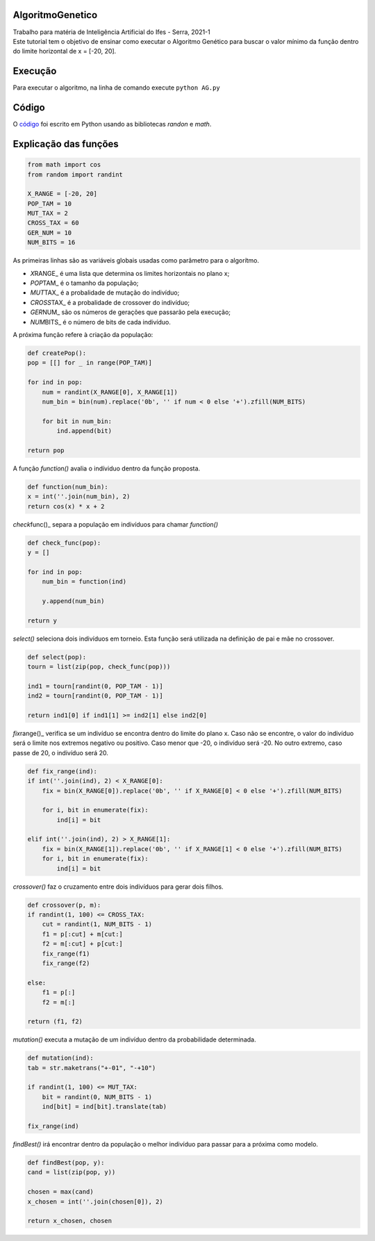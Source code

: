AlgoritmoGenetico
=================

| Trabalho para matéria de Inteligência Artificial do Ifes - Serra, 2021-1

| Este tutorial tem o objetivo de ensinar como executar o Algoritmo Genético para buscar o valor mínimo da função |equation| dentro do limite horizontal de x = [-20, 20].


Execução
========


Para executar o algoritmo, na linha de comando execute ``python AG.py``


Código
======


O
`código <https://github.com/gabriesk/AlgoritmoGenetico/blob/main/AG.py>`__
foi escrito em Python usando as bibliotecas *randon* e *math*.

Explicação das funções
======================

.. code:: python

      from math import cos
      from random import randint

      X_RANGE = [-20, 20]
      POP_TAM = 10
      MUT_TAX = 2
      CROSS_TAX = 60
      GER_NUM = 10
      NUM_BITS = 16

As primeiras linhas são as variáveis globais usadas como parâmetro para
o algorítmo.

-  *X*\ RANGE\_ é uma lista que determina os limites horizontais no
   plano x;
-  *POP*\ TAM\_ é o tamanho da população;
-  *MUT*\ TAX\_ é a probalidade de mutação do indivíduo;
-  *CROSS*\ TAX\_ é a probalidade de crossover do indivíduo;
-  *GER*\ NUM\_ são os números de gerações que passarão pela execução;
-  *NUM*\ BITS\_ é o número de bits de cada indivíduo.

A próxima função refere à criação da população:

.. code:: python

    def createPop():
    pop = [[] for _ in range(POP_TAM)]

    for ind in pop:
        num = randint(X_RANGE[0], X_RANGE[1])
        num_bin = bin(num).replace('0b', '' if num < 0 else '+').zfill(NUM_BITS)

        for bit in num_bin:
            ind.append(bit)

    return pop

A função *function()* avalia o indíviduo dentro da função proposta.

.. code:: python

    def function(num_bin):
    x = int(''.join(num_bin), 2)
    return cos(x) * x + 2

*check*\ func()\_ separa a população em indivíduos para chamar
*function()*

.. code:: python

    def check_func(pop):
    y = []

    for ind in pop:
        num_bin = function(ind)

        y.append(num_bin)

    return y

*select()* seleciona dois indivíduos em torneio. Esta função será
utilizada na definição de pai e mãe no crossover.

.. code:: python

    def select(pop):
    tourn = list(zip(pop, check_func(pop)))

    ind1 = tourn[randint(0, POP_TAM - 1)]
    ind2 = tourn[randint(0, POP_TAM - 1)]

    return ind1[0] if ind1[1] >= ind2[1] else ind2[0]

*fix*\ range()\_ verifica se um indivíduo se encontra dentro do limite
do plano x. Caso não se encontre, o valor do indivíduo será o limite nos
extremos negativo ou positivo. Caso menor que -20, o indivíduo será -20.
No outro extremo, caso passe de 20, o indivíduo será 20.

.. code:: python

    def fix_range(ind):
    if int(''.join(ind), 2) < X_RANGE[0]:
        fix = bin(X_RANGE[0]).replace('0b', '' if X_RANGE[0] < 0 else '+').zfill(NUM_BITS)

        for i, bit in enumerate(fix):
            ind[i] = bit

    elif int(''.join(ind), 2) > X_RANGE[1]:
        fix = bin(X_RANGE[1]).replace('0b', '' if X_RANGE[1] < 0 else '+').zfill(NUM_BITS)
        for i, bit in enumerate(fix):
            ind[i] = bit

*crossover()* faz o cruzamento entre dois indivíduos para gerar dois
filhos.

.. code:: python

    def crossover(p, m):
    if randint(1, 100) <= CROSS_TAX:
        cut = randint(1, NUM_BITS - 1)
        f1 = p[:cut] + m[cut:]
        f2 = m[:cut] + p[cut:]
        fix_range(f1)
        fix_range(f2)

    else:
        f1 = p[:]
        f2 = m[:]

    return (f1, f2)

*mutation()* executa a mutação de um indivíduo dentro da probabilidade
determinada.

.. code:: python

    def mutation(ind):
    tab = str.maketrans("+-01", "-+10")

    if randint(1, 100) <= MUT_TAX:
        bit = randint(0, NUM_BITS - 1)
        ind[bit] = ind[bit].translate(tab)

    fix_range(ind)

*findBest()* irá encontrar dentro da população o melhor indivíduo para
passar para a próxima como modelo.

.. code:: python

    def findBest(pop, y):
    cand = list(zip(pop, y))

    chosen = max(cand)
    x_chosen = int(''.join(chosen[0]), 2)

    return x_chosen, chosen

.. |equation| image:: https://user-images.githubusercontent.com/65257922/130359253-ab5935d0-94b5-47fe-a8d5-392d7e4019b1.png

